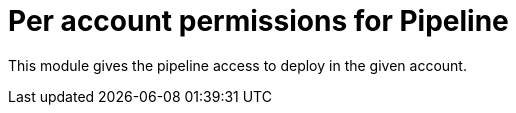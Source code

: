 = Per account permissions for Pipeline

This module gives the pipeline access to deploy in the given account.

